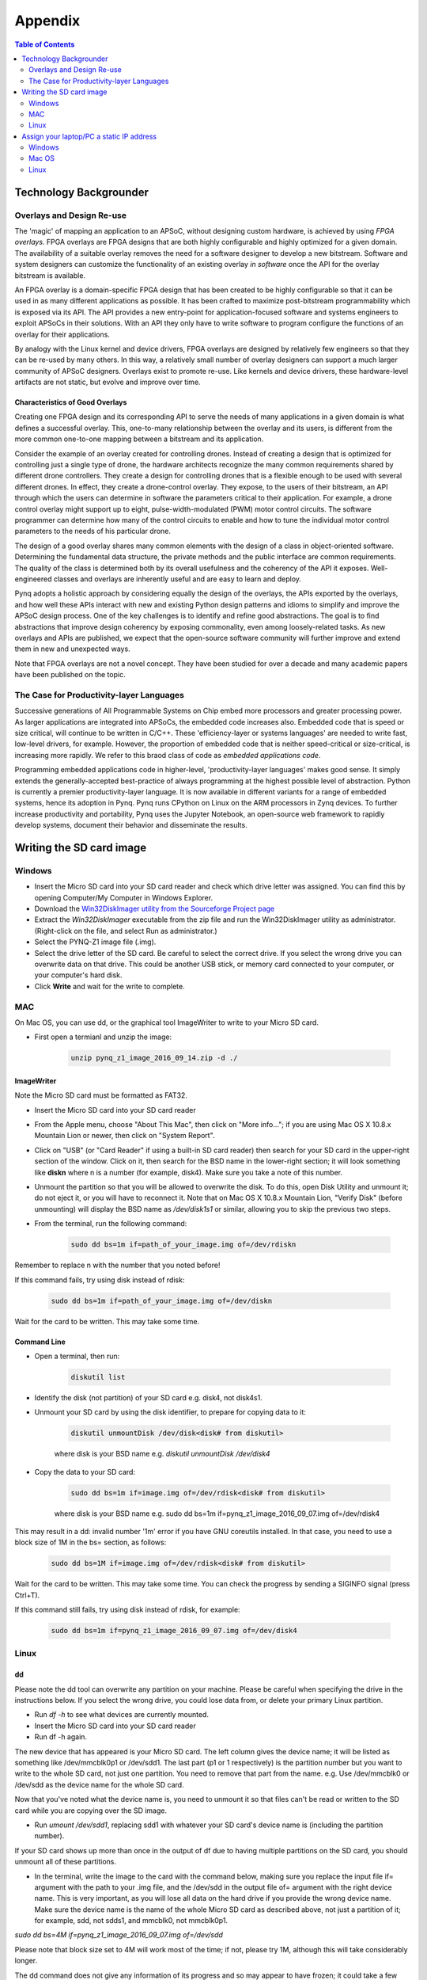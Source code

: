 ***********
Appendix
***********

.. contents:: Table of Contents
   :depth: 2


Technology Backgrounder
========================

Overlays and Design Re-use
--------------------------
The 'magic' of mapping an application to an APSoC, without designing custom hardware, is achieved by using *FPGA overlays*. FPGA overlays are FPGA designs that are both highly configurable and highly optimized for a given domain.  The availability of a suitable overlay removes the need for a software designer to develop a new bitstream. Software and system designers can customize the functionality of an existing overlay *in software* once the API for the overlay bitstream is available.

An FPGA overlay is a domain-specific FPGA design that has been created to be highly configurable so that it can be used in  as many different applications as possible.  It has been crafted to maximize post-bitstream programmability which is exposed via its API.  The API provides a new entry-point for application-focused software and systems engineers to exploit APSoCs in their solutions.  With an API they only have to write software to program configure the functions of an overlay for their applications.

By analogy with the Linux kernel and device drivers, FPGA overlays are designed by relatively few engineers so that they can be re-used by many others. In this way, a relatively small number of overlay designers can support a much larger community of APSoC designers.  Overlays exist to promote re-use. Like kernels and device drivers, these hardware-level artifacts are not static, but evolve and improve over time.

Characteristics of Good Overlays
^^^^^^^^^^^^^^^^^^^^^^^^^^^^^^^^
Creating one FPGA design and its corresponding API to serve the needs of many applications in a given domain is what defines a successful overlay.  This, one-to-many relationship between the overlay and its users, is different from the more common one-to-one mapping between a bitstream and its application.  

Consider the example of an overlay created for controlling drones.  Instead of creating a design that is optimized for controlling just a single type of drone, the hardware architects recognize the many common requirements shared by different drone controllers. They create a design for controlling drones that is a flexible enough to be used with several different drones.  In effect, they create a drone-control overlay.  They expose, to the users of their bitstream, an API through which the users can determine in software the parameters critical to their application.  For example, a drone control overlay might support up to eight, pulse-width-modulated (PWM) motor control circuits.  The software programmer can determine how many of the control circuits to enable and how to tune the individual motor control parameters to the needs of his particular drone.

The design of a good overlay shares many common elements with the design of a class in object-oriented software.  Determining the fundamental data structure, the private methods and the public interface are common requirements.  The quality of the class is determined both by its overall usefulness and the coherency of the API it exposes.  Well-engineered classes and overlays are inherently useful and are easy to learn and deploy.  

Pynq adopts a holistic approach by considering equally the design of the overlays, the APIs exported by the overlays, and how well these APIs interact with new and existing Python design patterns and idioms to simplify and improve the APSoC design process.  One of the key challenges is to identify and refine good abstractions.  The goal is to find abstractions that improve design coherency by exposing commonality, even among loosely-related tasks.  As new overlays and APIs are published, we expect that the open-source software community will further improve and extend them in new and unexpected ways.  

Note that FPGA overlays are not a novel concept.  They have been studied for over a decade and many academic papers have been published on the topic.

The Case for Productivity-layer Languages
-----------------------------------------
Successive generations of All Programmable Systems on Chip embed more processors and greater processing power. As larger applications are integrated into APSoCs, the embedded code increases also. Embedded code that is speed or size critical, will continue to be written in C/C++.  These 'efficiency-layer or systems languages' are needed to write fast, low-level drivers, for example. However, the proportion of embedded code that is neither speed-critical or size-critical, is increasing more rapidly. We refer to this braod class of code as *embedded applications code*.   

Programming embedded applications code in higher-level, 'productivity-layer languages' makes good sense.  It simply extends the generally-accepted best-practice of always programming at the highest possible level of abstraction.  Python is currently a premier productivity-layer language.  It is now available in different variants for a range of embedded systems, hence its adoption in Pynq.  Pynq runs CPython on Linux on the ARM processors in Zynq devices.  To further increase productivity and portability, Pynq uses the Jupyter Notebook, an open-source web framework to rapidly develop systems, document their behavior and disseminate the results.



Writing the SD card image
==========================

Windows
--------------------------

* Insert the Micro SD card into your SD card reader and check which drive letter was assigned. You can find this by opening Computer/My Computer in Windows Explorer. 
* Download the `Win32DiskImager utility from the Sourceforge Project page <https://sourceforge.net/projects/win32diskimager/>`_
* Extract the *Win32DiskImager* executable from the zip file and run the Win32DiskImager utility as administrator. (Right-click on the file, and select Run as administrator.)
* Select the PYNQ-Z1 image file (.img).
* Select the drive letter of the SD card. Be careful to select the correct drive. If you select the wrong drive you can overwrite data on that drive. This could be another USB stick, or memory card connected to your computer, or your computer's hard disk. 
* Click **Write** and wait for the write to complete.

MAC
---------------------------

On Mac OS, you can use dd, or the graphical tool ImageWriter to write to your Micro SD card.

* First open a termianl and unzip the image:

   .. code-block:: console

      unzip pynq_z1_image_2016_09_14.zip -d ./
      
ImageWriter
^^^^^^^^^^^^^^^^^^
Note the Micro SD card must be formatted as FAT32.
      
* Insert the Micro SD card into your SD card reader 
* From the Apple menu, choose "About This Mac", then click on "More info..."; if you are using Mac OS X 10.8.x Mountain Lion or newer, then click on "System Report".
* Click on "USB" (or "Card Reader" if using a built-in SD card reader) then search for your SD card in the upper-right section of the window. Click on it, then search for the BSD name in the lower-right section; it will look something like **diskn** where n is a number (for example, disk4). Make sure you take a note of this number.
* Unmount the partition so that you will be allowed to overwrite the disk. To do this, open Disk Utility and unmount it; do not eject it, or you will have to reconnect it. Note that on Mac OS X 10.8.x Mountain Lion, "Verify Disk" (before unmounting) will display the BSD name as `/dev/disk1s1` or similar, allowing you to skip the previous two steps.
* From the terminal, run the following command:

   .. code-block:: console
   
      sudo dd bs=1m if=path_of_your_image.img of=/dev/rdiskn

Remember to replace n with the number that you noted before!

If this command fails, try using disk instead of rdisk:

   .. code-block:: console
   
      sudo dd bs=1m if=path_of_your_image.img of=/dev/diskn

Wait for the card to be written. This may take some time. 

Command Line
^^^^^^^^^^^^^^^^^^

* Open a terminal, then run:
   
   .. code-block:: console
   
      diskutil list

* Identify the disk (not partition) of your SD card e.g. disk4, not disk4s1.
* Unmount your SD card by using the disk identifier, to prepare for copying data to it:

   .. code-block:: console
      
      diskutil unmountDisk /dev/disk<disk# from diskutil>

   where disk is your BSD name e.g. `diskutil unmountDisk /dev/disk4`

* Copy the data to your SD card:

   .. code-block:: console
   
      sudo dd bs=1m if=image.img of=/dev/rdisk<disk# from diskutil>

   where disk is your BSD name e.g. sudo dd bs=1m if=pynq_z1_image_2016_09_07.img of=/dev/rdisk4

This may result in a dd: invalid number '1m' error if you have GNU coreutils installed. In that case, you need to use a block size of 1M in the bs= section, as follows:

   .. code-block:: console
      
      sudo dd bs=1M if=image.img of=/dev/rdisk<disk# from diskutil>

Wait for the card to be written. This may take some time. You can check the progress by sending a SIGINFO signal (press Ctrl+T).

If this command still fails, try using disk instead of rdisk, for example:

   .. code-block:: console
      
      sudo dd bs=1m if=pynq_z1_image_2016_09_07.img of=/dev/disk4


Linux
---------------------------

dd
^^^^^^^^^^^^^^^^^^^^^^^^^^^^

Please note the dd tool can overwrite any partition on your machine. Please be careful when specifying the drive in the instructions below. If you select the wrong drive, you could lose data from, or delete your primary Linux partition. 

* Run `df -h` to see what devices are currently mounted.

* Insert the Micro SD card into your SD card reader 

* Run df -h again. 

The new device that has appeared is your Micro SD card. The left column gives the device name; it will be listed as something like /dev/mmcblk0p1 or /dev/sdd1. The last part (p1 or 1 respectively) is the partition number but you want to write to the whole SD card, not just one partition. You need to remove that part from the name. e.g. Use /dev/mmcblk0 or /dev/sdd as the device name for the whole SD card. 

Now that you've noted what the device name is, you need to unmount it so that files can't be read or written to the SD card while you are copying over the SD image.

* Run `umount /dev/sdd1`, replacing sdd1 with whatever your SD card's device name is (including the partition number).

If your SD card shows up more than once in the output of df due to having multiple partitions on the SD card, you should unmount all of these partitions.

* In the terminal, write the image to the card with the command below, making sure you replace the input file if= argument with the path to your .img file, and the /dev/sdd in the output file of= argument with the right device name. This is very important, as you will lose all data on the hard drive if you provide the wrong device name. Make sure the device name is the name of the whole Micro SD card as described above, not just a partition of it; for example, sdd, not sdds1, and mmcblk0, not mmcblk0p1.

`sudo dd bs=4M if=pynq_z1_image_2016_09_07.img of=/dev/sdd`

Please note that block size set to 4M will work most of the time; if not, please try 1M, although this will take considerably longer.

The dd command does not give any information of its progress and so may appear to have frozen; it could take a few minutes to finish writing to the card. 

Instead of dd you can use `dcfldd`; it will give a progress report about how much has been written.


Assign your laptop/PC a static IP address
===========================================

Instructions may vary slightly depending on the version of operating system you have. You can also search on google for instructions on how to change your network settings.

You need to set the IP address of your laptop/pc to be in the same range as the board. e.g. if the board is 192.168.2.99, the laptop/PC can be 192.168.2.x where x is 0-255 (excluding 99, as this is already taken by the board). 

You should record your original settings, in case you need to revert to them when finished using PYNQ. 

Windows
--------------------------

* Go to Control Panel -> Network and Internet -> Network Connections
* Find your Ethernet network interface, usually `Local Area Connection`
* Double click on the network interface to open it, and click on *Properties*
* Select Internet Protocol Version 4 (TCP/IPv4) and click *Properties*
* Select *Use the following IP address*
* Set the Ip address to 192.168.2.1 (or any other address in the same range as the board)
* Set the subnet mask to 255.255.255.0 and click **OK**

Mac OS
--------------------------

OS X
^^^^^^^^^^^^^^^^^^^^^^^^^^

* Open *System Preferences* then open *Network*
* Click on the connection you want to set manually, usually `Ethernet`
* From the Configure IPv4 drop down choose Manually
* Set the IP address to 192.168.2.1 (or any other address in the same range as the board)
* Set the subnet mask to 255.255.255.0 and click **OK**

The other settings can be left blank.



Linux
--------------------------

* Edit this file (replace gedit with your preferred text editor):

   sudo gedit /etc/network/interfaces

The file usually looks like this:

   .. code-block:: console
   

      auto lo eth0
      iface lo inet loopback
      iface eth0 inet dynamic


* Make the following change to set the eth0 interface to the static IP address 192.168.2.1

   .. code-block:: console
   
      iface eth0 inet static
         address 192.168.2.1
         netmask 255.255.255.0
   
Your file should look like this:

   .. code-block:: console
   

      auto lo eth0
      iface lo inet loopback
      iface eth0 inet static
	      address 192.168.2.1
	      netmask 255.255.255.0
   
